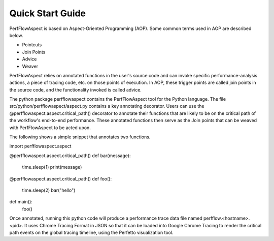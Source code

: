 .. # Copyright 2021 Lawrence Livermore National Security, LLC and other
   # PerfFlowAspect Project Developers. See the top-level LICENSE file for
   # details.
   #
   # SPDX-License-Identifier: LGPL-3.0

#################
Quick Start Guide
#################

PerfFlowAspect is based on Aspect-Oriented Programming (AOP). Some common 
terms used in AOP are described below. 

- Pointcuts
- Join Points
- Advice
- Weaver

PerfFlowAspect relies on annotated functions in the user's source code and can 
invoke specific performance-analysis actions, a piece of tracing code, etc. 
on those points of execution. 
In AOP, these trigger points are called join points in the source code, and the 
functionality invoked is called advice.


The python package perfflowaspect contains the PerfFlowAspect tool for 
the Python language. The file src/python/perfflowaspect/aspect.py contains a key 
annotating decorator. Users can use the @perfflowaspect.aspect.critical_path() 
decorator to annotate their functions that are likely to be on the critical path 
of the workflow's end-to-end performance. These annotated functions then serve 
as the Join points that can be weaved with PerfFlowAspect to be acted upon.

The following shows a simple snippet that annotates two functions.

import perfflowaspect.aspect

@perfflowaspect.aspect.critical_path()
def bar(message):
    time.sleep(1)
    print(message)

@perfflowaspect.aspect.critical_path()
def foo():
    time.sleep(2)
    bar("hello")

def main():
    foo()

Once annotated, running this python code will produce a performance trace data 
file named perfflow.<hostname>.<pid>. It uses Chrome Tracing Format in JSON so 
that it can be loaded into Google Chrome Tracing to render the critical path events 
on the global tracing timeline, using the Perfetto visualization tool.
 
